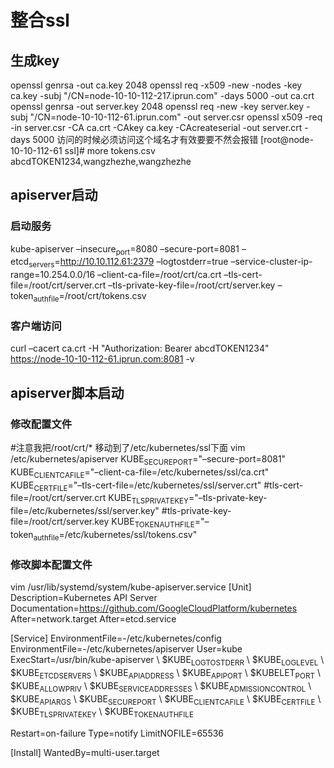 * 整合ssl
** 生成key
openssl genrsa -out ca.key 2048
openssl req -x509 -new -nodes -key ca.key -subj "/CN=node-10-10-112-217.iprun.com" -days 5000 -out ca.crt
openssl genrsa -out server.key 2048
openssl req -new -key server.key -subj "/CN=node-10-10-112-61.iprun.com" -out server.csr
openssl x509 -req -in server.csr -CA ca.crt -CAkey ca.key -CAcreateserial -out server.crt -days 5000
访问的时候必须访问这个域名才有效要要不然会报错
[root@node-10-10-112-61 ssl]# more tokens.csv 
abcdTOKEN1234,wangzhezhe,wangzhezhe
** apiserver启动
*** 启动服务
kube-apiserver --insecure_port=8080  --secure-port=8081 --etcd_servers=http://10.10.112.61:2379 --logtostderr=true --service-cluster-ip-range=10.254.0.0/16 --client-ca-file=/root/crt/ca.crt --tls-cert-file=/root/crt/server.crt --tls-private-key-file=/root/crt/server.key --token_auth_file=/root/crt/tokens.csv
*** 客户端访问
curl --cacert ca.crt -H "Authorization: Bearer abcdTOKEN1234" https://node-10-10-112-61.iprun.com:8081 -v
** apiserver脚本启动
*** 修改配置文件
#注意我把/root/crt/* 移动到了/etc/kubernetes/ssl下面
vim /etc/kubernetes/apiserver
KUBE_SECURE_PORT="--secure-port=8081"
KUBE_CLIENT_CA_FILE="--client-ca-file=/etc/kubernetes/ssl/ca.crt"
KUBE_CERT_FILE="--tls-cert-file=/etc/kubernetes/ssl/server.crt"
#tls-cert-file=/root/crt/server.crt
KUBE_TLS_PRIVATE_KEY="--tls-private-key-file=/etc/kubernetes/ssl/server.key"
#tls-private-key-file=/root/crt/server.key
KUBE_TOKEN_AUTH_FILE="--token_auth_file=/etc/kubernetes/ssl/tokens.csv"
*** 修改脚本配置文件
 vim /usr/lib/systemd/system/kube-apiserver.service
[Unit]
Description=Kubernetes API Server
Documentation=https://github.com/GoogleCloudPlatform/kubernetes
After=network.target
After=etcd.service

[Service]
EnvironmentFile=-/etc/kubernetes/config
EnvironmentFile=-/etc/kubernetes/apiserver
User=kube
ExecStart=/usr/bin/kube-apiserver \
            $KUBE_LOGTOSTDERR \
            $KUBE_LOG_LEVEL \
            $KUBE_ETCD_SERVERS \
            $KUBE_API_ADDRESS \
            $KUBE_API_PORT \
            $KUBELET_PORT \
            $KUBE_ALLOW_PRIV \
            $KUBE_SERVICE_ADDRESSES \
            $KUBE_ADMISSION_CONTROL \
            $KUBE_API_ARGS \
            $KUBE_SECURE_PORT \
            $KUBE_CLIENT_CA_FILE \
            $KUBE_CERT_FILE \
            $KUBE_TLS_PRIVATE_KEY \
            $KUBE_TOKEN_AUTH_FILE

Restart=on-failure
Type=notify
LimitNOFILE=65536

[Install]
WantedBy=multi-user.target

